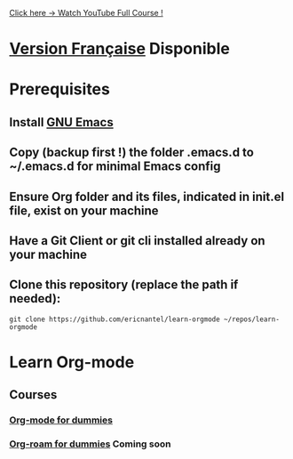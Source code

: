 #+TITLE Learn Org-mode
#+AUTHOR Eric Nantel
#+DATE <2025-03-19 9pm>
#+COPYRIGHT (C) 2025 Eric Nantel
#+LICENSE [[https://github.com/ericnantel/learn-orgmode/blob/main/LICENSE]]
#+DESCRIPTION README ORG ENGLISH
#+CATEGORY learning

[[https://youtu.be/Kk3PCMAyRX0][Click here -> Watch YouTube Full Course !]]

* [[./fr/README-fr.org][Version Française]] Disponible
* Prerequisites
** Install [[https://www.gnu.org/software/emacs/download.html][GNU Emacs]]
** Copy (backup first !) the folder .emacs.d to ~/.emacs.d for minimal Emacs config
** Ensure Org folder and its files, indicated in init.el file, exist on your machine
** Have a Git Client or git cli installed already on your machine
** Clone this repository (replace the path if needed):
	#+BEGIN_SRC shell
	git clone https://github.com/ericnantel/learn-orgmode ~/repos/learn-orgmode
	#+END_SRC
* Learn Org-mode
** Courses
*** [[./org-mode-for-dummies.org][Org-mode for dummies]]
*** [[./org-roam-for-dummies.org][Org-roam for dummies]] *Coming soon*
